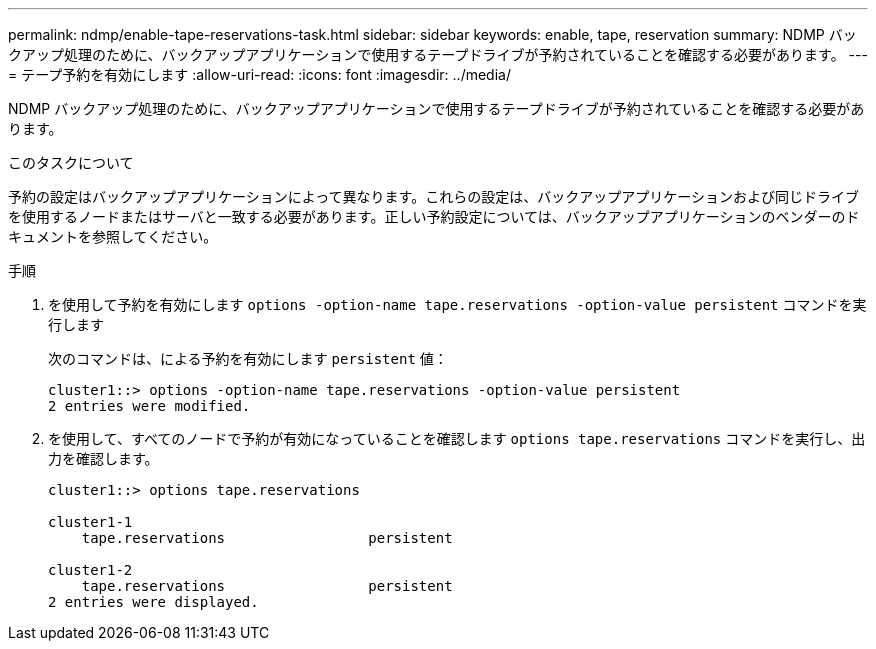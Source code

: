 ---
permalink: ndmp/enable-tape-reservations-task.html 
sidebar: sidebar 
keywords: enable, tape, reservation 
summary: NDMP バックアップ処理のために、バックアップアプリケーションで使用するテープドライブが予約されていることを確認する必要があります。 
---
= テープ予約を有効にします
:allow-uri-read: 
:icons: font
:imagesdir: ../media/


[role="lead"]
NDMP バックアップ処理のために、バックアップアプリケーションで使用するテープドライブが予約されていることを確認する必要があります。

.このタスクについて
予約の設定はバックアップアプリケーションによって異なります。これらの設定は、バックアップアプリケーションおよび同じドライブを使用するノードまたはサーバと一致する必要があります。正しい予約設定については、バックアップアプリケーションのベンダーのドキュメントを参照してください。

.手順
. を使用して予約を有効にします `options -option-name tape.reservations -option-value persistent` コマンドを実行します
+
次のコマンドは、による予約を有効にします `persistent` 値：

+
[listing]
----
cluster1::> options -option-name tape.reservations -option-value persistent
2 entries were modified.
----
. を使用して、すべてのノードで予約が有効になっていることを確認します `options tape.reservations` コマンドを実行し、出力を確認します。
+
[listing]
----
cluster1::> options tape.reservations

cluster1-1
    tape.reservations                 persistent

cluster1-2
    tape.reservations                 persistent
2 entries were displayed.
----

